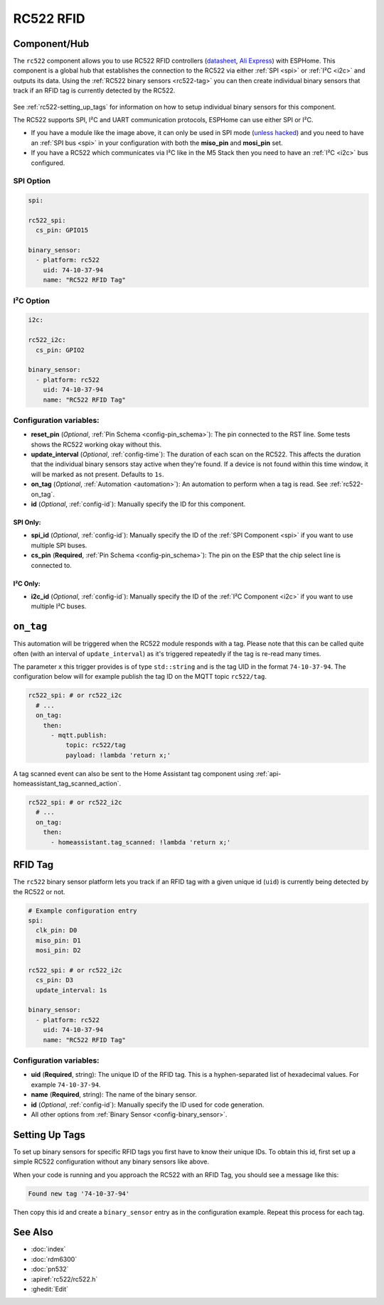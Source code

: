 RC522 RFID
==========

.. seo::
    :description: Instructions for setting up RC522 RFID tag readers and tags in ESPHome
    :image: rc522.jpg
    :keywords: RC522, RFID

.. _rc522-component:

Component/Hub
-------------

The ``rc522`` component allows you to use RC522 RFID controllers
(`datasheet <hthttps://www.nxp.com/docs/en/data-sheet/MFRC522.pdff>`__, `Ali Express <https://es.aliexpress.com/item/1260729519.html>`__)
with ESPHome. This component is a global hub that establishes the connection to the RC522 via either :ref:`SPI <spi>` or
:ref:`I²C <i2c>` and outputs its data. Using the :ref:`RC522 binary sensors <rc522-tag>` you can then
create individual binary sensors that track if an RFID tag is currently detected by the RC522.

.. figure:: images/rc522-full.jpg
    :align: center
    :width: 60.0%

See :ref:`rc522-setting_up_tags` for information on how to setup individual binary sensors for this component.

The RC522 supports SPI, I²C and UART communication protocols, ESPHome can use either SPI or I²C.

* If you have a module like the image above, it can only be used in SPI mode (`unless hacked <https://forum.arduino.cc/index.php?topic=442750.0>`__)
  and you need to have an :ref:`SPI bus <spi>` in your configuration with both the **miso_pin** and **mosi_pin** set.

* If you have a RC522 which communicates via I²C like in the M5 Stack then you need to have an :ref:`I²C <i2c>` bus configured.

SPI Option
**********

.. code-block:: yaml

    spi:

    rc522_spi:
      cs_pin: GPIO15

    binary_sensor:
      - platform: rc522
        uid: 74-10-37-94
        name: "RC522 RFID Tag"

I²C Option
**********

.. code-block:: yaml

    i2c:

    rc522_i2c:
      cs_pin: GPIO2

    binary_sensor:
      - platform: rc522
        uid: 74-10-37-94
        name: "RC522 RFID Tag"

Configuration variables:
************************

- **reset_pin** (*Optional*, :ref:`Pin Schema <config-pin_schema>`): The pin connected to the RST line. Some tests
  shows the RC522 working okay without this.
- **update_interval** (*Optional*, :ref:`config-time`): The duration of each scan on the RC522. This affects the
  duration that the individual binary sensors stay active when they're found.
  If a device is not found within this time window, it will be marked as not present. Defaults to ``1s``.
- **on_tag** (*Optional*, :ref:`Automation <automation>`): An automation to perform when a tag is read. See
  :ref:`rc522-on_tag`.
- **id** (*Optional*, :ref:`config-id`): Manually specify the ID for this component.

SPI Only:
^^^^^^^^^

- **spi_id** (*Optional*, :ref:`config-id`): Manually specify the ID of the :ref:`SPI Component <spi>` if you want
  to use multiple SPI buses.
- **cs_pin** (**Required**, :ref:`Pin Schema <config-pin_schema>`): The pin on the ESP that the chip select line
  is connected to.

I²C Only:
^^^^^^^^^

- **i2c_id** (*Optional*, :ref:`config-id`): Manually specify the ID of the :ref:`I²C Component <i2c>` if you want
  to use multiple I²C buses.


.. _rc522-on_tag:

``on_tag``
----------

This automation will be triggered when the RC522 module responds with a tag. Please note that this
can be called quite often (with an interval of ``update_interval``) as it's triggered repeatedly
if the tag is re-read many times.

The parameter ``x`` this trigger provides is of type ``std::string`` and is the tag UID in the format
``74-10-37-94``. The configuration below will for example publish the tag ID on the MQTT topic ``rc522/tag``.

.. code-block:: yaml

    rc522_spi: # or rc522_i2c
      # ...
      on_tag:
        then:
          - mqtt.publish:
              topic: rc522/tag
              payload: !lambda 'return x;'

A tag scanned event can also be sent to the Home Assistant tag component
using :ref:`api-homeassistant_tag_scanned_action`.

.. code-block:: yaml

    rc522_spi: # or rc522_i2c
      # ...
      on_tag:
        then:
          - homeassistant.tag_scanned: !lambda 'return x;'

.. _rc522-tag:

RFID Tag
--------

The ``rc522`` binary sensor platform lets you track if an RFID tag with a given
unique id (``uid``) is currently being detected by the RC522 or not.

.. code-block:: yaml

    # Example configuration entry
    spi:
      clk_pin: D0
      miso_pin: D1
      mosi_pin: D2

    rc522_spi: # or rc522_i2c
      cs_pin: D3
      update_interval: 1s

    binary_sensor:
      - platform: rc522
        uid: 74-10-37-94
        name: "RC522 RFID Tag"

Configuration variables:
************************

- **uid** (**Required**, string): The unique ID of the RFID tag. This is a hyphen-separated list
  of hexadecimal values. For example ``74-10-37-94``.
- **name** (**Required**, string): The name of the binary sensor.
- **id** (*Optional*, :ref:`config-id`): Manually specify the ID used for code generation.
- All other options from :ref:`Binary Sensor <config-binary_sensor>`.

.. _rc522-setting_up_tags:

Setting Up Tags
---------------

To set up binary sensors for specific RFID tags you first have to know their unique IDs. To obtain this
id, first set up a simple RC522 configuration without any binary sensors like above.

When your code is running and you approach the RC522 with an RFID Tag, you should see a message like this:

.. code::

    Found new tag '74-10-37-94'

Then copy this id and create a ``binary_sensor`` entry as in the configuration example. Repeat this process for
each tag.

See Also
--------

- :doc:`index`
- :doc:`rdm6300`
- :doc:`pn532`
- :apiref:`rc522/rc522.h`
- :ghedit:`Edit`
